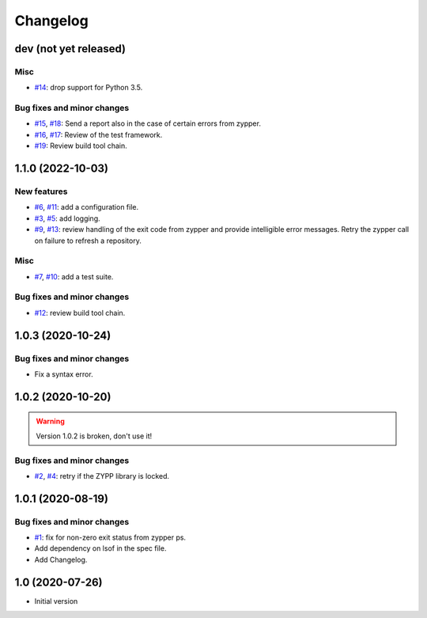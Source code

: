 Changelog
=========


dev (not yet released)
~~~~~~~~~~~~~~~~~~~~~~

Misc
----

+ `#14`_: drop support for Python 3.5.

Bug fixes and minor changes
---------------------------

+ `#15`_, `#18`_: Send a report also in the case of certain errors
  from zypper.
+ `#16`_, `#17`_: Review of the test framework.
+ `#19`_: Review build tool chain.

.. _#14: https://github.com/RKrahl/auto-patch/pull/14
.. _#15: https://github.com/RKrahl/auto-patch/issues/15
.. _#16: https://github.com/RKrahl/auto-patch/issues/16
.. _#17: https://github.com/RKrahl/auto-patch/pull/17
.. _#18: https://github.com/RKrahl/auto-patch/pull/18
.. _#19: https://github.com/RKrahl/auto-patch/pull/19


1.1.0 (2022-10-03)
~~~~~~~~~~~~~~~~~~

New features
------------

+ `#6`_, `#11`_: add a configuration file.
+ `#3`_, `#5`_: add logging.
+ `#9`_, `#13`_: review handling of the exit code from zypper and
  provide intelligible error messages.  Retry the zypper call on
  failure to refresh a repository.

Misc
----

+ `#7`_, `#10`_: add a test suite.

Bug fixes and minor changes
---------------------------

+ `#12`_: review build tool chain.

.. _#3: https://github.com/RKrahl/auto-patch/issues/3
.. _#5: https://github.com/RKrahl/auto-patch/pull/5
.. _#6: https://github.com/RKrahl/auto-patch/issues/6
.. _#7: https://github.com/RKrahl/auto-patch/issues/7
.. _#9: https://github.com/RKrahl/auto-patch/issues/9
.. _#10: https://github.com/RKrahl/auto-patch/pull/10
.. _#11: https://github.com/RKrahl/auto-patch/pull/11
.. _#12: https://github.com/RKrahl/auto-patch/pull/12
.. _#13: https://github.com/RKrahl/auto-patch/pull/13


1.0.3 (2020-10-24)
~~~~~~~~~~~~~~~~~~

Bug fixes and minor changes
---------------------------

+ Fix a syntax error.


1.0.2 (2020-10-20)
~~~~~~~~~~~~~~~~~~

.. warning::
   Version 1.0.2 is broken, don't use it!

Bug fixes and minor changes
---------------------------

+ `#2`_, `#4`_: retry if the ZYPP library is locked.

.. _#2: https://github.com/RKrahl/auto-patch/issues/2
.. _#4: https://github.com/RKrahl/auto-patch/pull/4


1.0.1 (2020-08-19)
~~~~~~~~~~~~~~~~~~

Bug fixes and minor changes
---------------------------

+ `#1`_: fix for non-zero exit status from zypper ps.

+ Add dependency on lsof in the spec file.

+ Add Changelog.

.. _#1: https://github.com/RKrahl/auto-patch/pull/1


1.0 (2020-07-26)
~~~~~~~~~~~~~~~~

+ Initial version
